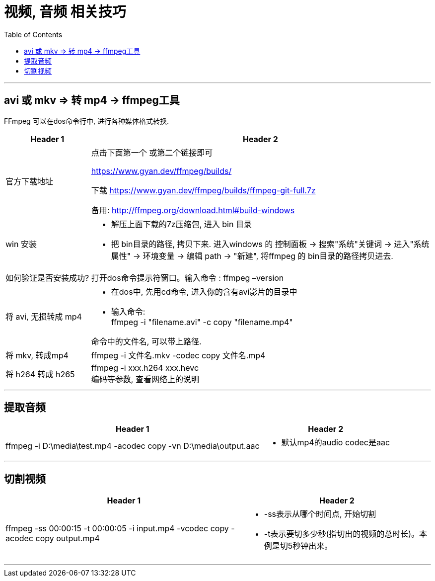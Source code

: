 
= 视频, 音频 相关技巧
:toc:

---

== avi 或 mkv => 转 mp4 -> ffmpeg工具

FFmpeg 可以在dos命令行中, 进行各种媒体格式转换.

[cols="1a,4a"]
|===
|Header 1 |Header 2

|官方下载地址
|点击下面第一个 或第二个链接即可

https://www.gyan.dev/ffmpeg/builds/

下载 https://www.gyan.dev/ffmpeg/builds/ffmpeg-git-full.7z

备用:
http://ffmpeg.org/download.html#build-windows

|win 安装
|- 解压上面下载的7z压缩包, 进入 bin 目录
- 把 bin目录的路径, 拷贝下来. 进入windows 的 控制面板 -> 搜索"系统"关键词 -> 进入"系统属性" -> 环境变量 -> 编辑 path -> "新建", 将ffmpeg 的 bin目录的路径拷贝进去.

|如何验证是否安装成功?
|打开dos命令提示符窗口。输入命令 :  ffmpeg –version

|将 avi, 无损转成 mp4
|- 在dos中, 先用cd命令, 进入你的含有avi影片的目录中
- 输入命令: +
ffmpeg -i "filename.avi" -c copy "filename.mp4" +

命令中的文件名, 可以带上路径.

|将 mkv, 转成mp4
|ffmpeg -i 文件名.mkv -codec copy 文件名.mp4

|将 h264 转成 h265
|ffmpeg -i xxx.h264 xxx.hevc +
编码等参数, 查看网络上的说明
|===


---

== 提取音频

[cols="1a,1a" options="autowidth"]
|===
|Header 1 |Header 2

|ffmpeg -i D:\media\test.mp4 -acodec copy -vn D:\media\output.aac
|- 默认mp4的audio codec是aac
|===

---

== 切割视频

[cols="1a,1a" options="autowidth"]
|===
|Header 1 |Header 2

|ffmpeg -ss 00:00:15 -t 00:00:05 -i input.mp4 -vcodec copy -acodec copy output.mp4
|- -ss表示从哪个时间点, 开始切割
- -t表示要切多少秒(指切出的视频的总时长)。本例是切5秒钟出来。
|===

---
